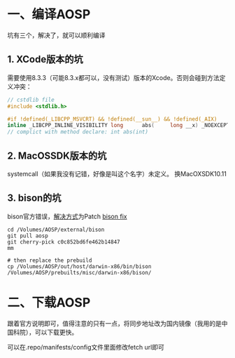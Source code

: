 #+BEGIN_COMMENT
.. title: 在mac上编译aosp
.. slug: build_aosp_on_mac
.. date: 2018-01-31 16:34:15 UTC+08:00
.. tags: 
.. category: 
.. link: 
.. description: 
.. type: text
#+END_COMMENT

#+OPTIONS: ^:nil

* 一、编译AOSP
坑有三个，解决了，就可以顺利编译

** 1. XCode版本的坑
  需要使用8.3.3（可能8.3.x都可以，没有测试）版本的Xcode。否则会碰到方法定义冲突：
#+BEGIN_SRC c
// cstdlib file
#include <stdlib.h>

#if !defined(_LIBCPP_MSVCRT) && !defined(__sun__) && !defined(_AIX)
inline _LIBCPP_INLINE_VISIBILITY long      abs(     long __x) _NOEXCEPT {return  labs(__x);}
// complict with method declare: int abs(int)
#+END_SRC

** 2. MacOSSDK版本的坑 
systemcall（如果我没有记错，好像是叫这个名字）未定义。
  换MacOXSDK10.11
  
** 3. bison的坑
  bison官方错误，[[https://groups.google.com/forum/#!topic/android-building/D1-c5lZ9Oco][解决方式]]为Patch [[https://android-review.googlesource.com/c/platform/external/bison/+/517740][bison fix]]
#+BEGIN_SRC shell
cd /Volumes/AOSP/external/bison
git pull aosp
git cherry-pick c0c852bd6fe462b14847
mm

# then replace the prebuild
cp /Volumes/AOSP/out/host/darwin-x86/bin/bison /Volumes/AOSP/prebuilts/misc/darwin-x86/bison/
#+END_SRC


* 二、下载AOSP
跟着官方说明即可，值得注意的只有一点，将同步地址改为国内镜像（我用的是中国科院），可以下载更快。

可以在.repo/manifests/config文件里面修改fetch url即可

